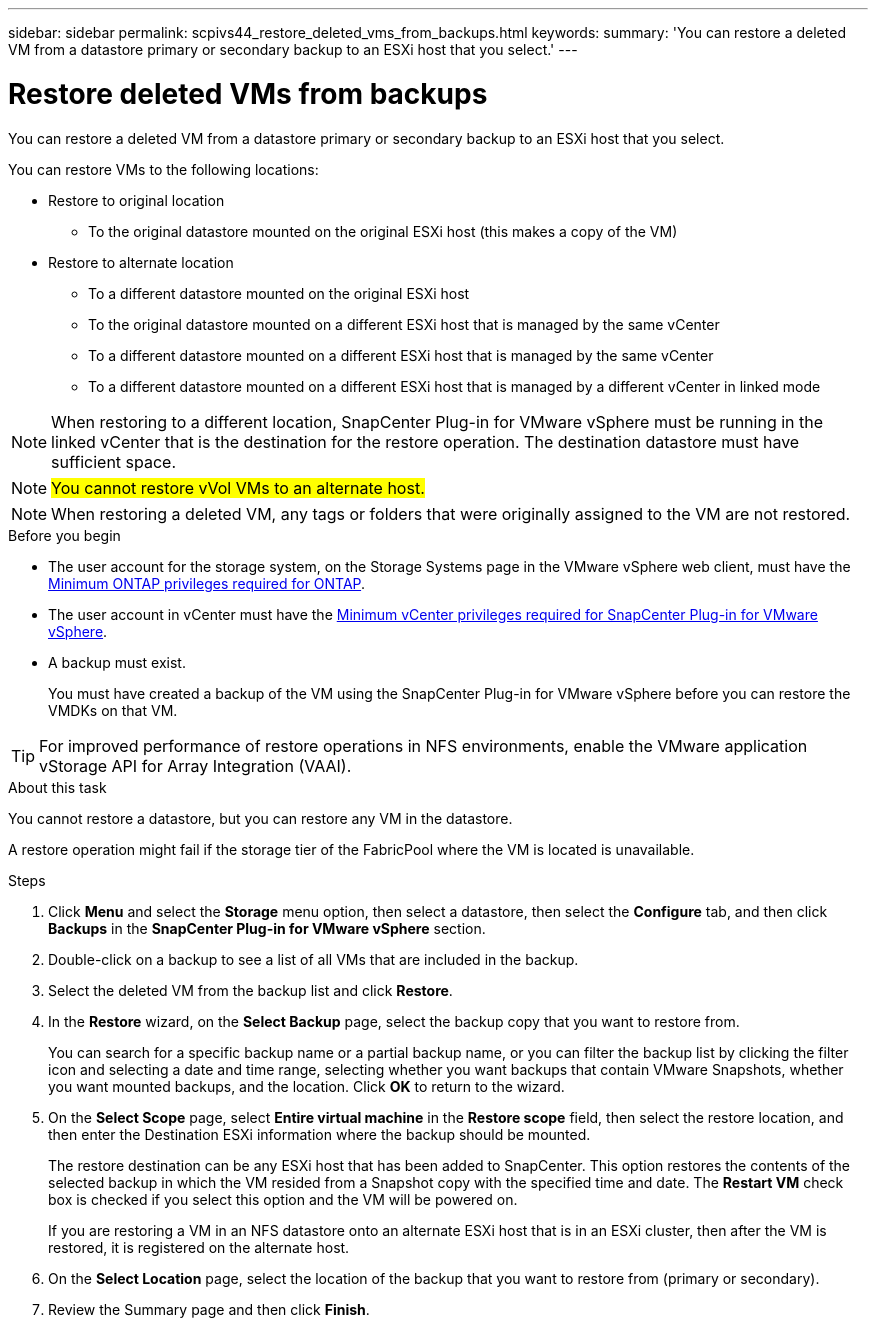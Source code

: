 ---
sidebar: sidebar
permalink: scpivs44_restore_deleted_vms_from_backups.html
keywords:
summary: 'You can restore a deleted VM from a datastore primary or secondary backup to an ESXi host that you select.'
---

= Restore deleted VMs from backups
:hardbreaks:
:nofooter:
:icons: font
:linkattrs:
:imagesdir: ./media/


[.lead]
You can restore a deleted VM from a datastore primary or secondary backup to an ESXi host that you select.

You can restore VMs to the following locations:

* Restore to original location
** To the original datastore mounted on the original ESXi host (this makes a copy of the VM)

* Restore to alternate location
** To a different datastore mounted on the original ESXi host
** To the original datastore mounted on a different ESXi host that is managed by the same vCenter
** To a different datastore mounted on a different ESXi host that is managed by the same vCenter
** To a different datastore mounted on a different ESXi host that is managed by a different vCenter in linked mode

[NOTE]
When restoring to a different location, SnapCenter Plug-in for VMware vSphere must be running in the linked vCenter that is the destination for the restore operation. The destination datastore must have sufficient space.
// Burt 1382316 March 2021 Ronya

[NOTE]
#You cannot restore vVol VMs to an alternate host.#

[NOTE]
When restoring a deleted VM, any tags or folders that were originally assigned to the VM are not restored.
// Burt 1427781 23Nov2021 Ronya

.Before you begin

* The user account for the storage system, on the Storage Systems page in the VMware vSphere web client, must have the link:scpivs44_minimum_ontap_privileges_required.html[Minimum ONTAP privileges required for ONTAP].

* The user account in vCenter must have the link:scpivs44_minimum_vcenter_privileges_required.html[Minimum vCenter privileges required for SnapCenter Plug-in for VMware vSphere].

* A backup must exist.
+
You must have created a backup of the VM using the SnapCenter Plug-in for VMware vSphere before you can restore the VMDKs on that VM.

[TIP]
For improved performance of restore operations in NFS environments, enable the VMware application vStorage API for Array Integration (VAAI).
//Burt 1377556 Mar2021 Ronya

.About this task

You cannot restore a datastore, but you can restore any VM in the datastore.

A restore operation might fail if the storage tier of the FabricPool where the VM is located is unavailable.

.Steps

. Click *Menu* and select the *Storage* menu option, then select a datastore, then select the *Configure* tab, and then click *Backups* in the *SnapCenter Plug-in for VMware vSphere* section.
. Double-click on a backup to see a list of all VMs that are included in the backup.
. Select the deleted VM from the backup list and click *Restore*.
. In the *Restore* wizard, on the *Select Backup* page, select the backup copy that you want to restore from.
+
You can search for a specific backup name or a partial backup name, or you can filter the backup list by clicking the filter icon and selecting a date and time range, selecting whether you want backups that contain VMware Snapshots, whether you want mounted backups, and the location. Click *OK* to return to the wizard.

. On the *Select Scope* page, select *Entire virtual machine* in the *Restore scope* field, then select the restore location, and then enter the Destination ESXi information where the backup should be mounted.
+
The restore destination can be any ESXi host that has been added to SnapCenter. This option restores the contents of the selected backup in which the VM resided from a Snapshot copy with the specified time and date. The *Restart VM* check box is checked if you select this option and the VM will be powered on.
// BURT 1378132 observation 31, March 2021 Ronya
+
If you are restoring a VM in an NFS datastore onto an alternate ESXi host that is in an ESXi cluster, then after the VM is restored, it is registered on the alternate host.


. On the *Select Location* page, select the location of the backup that you want to restore from (primary or secondary).
// BURT 1378132 observation 32, March 2021 Ronya
. Review the Summary page and then click *Finish*.

